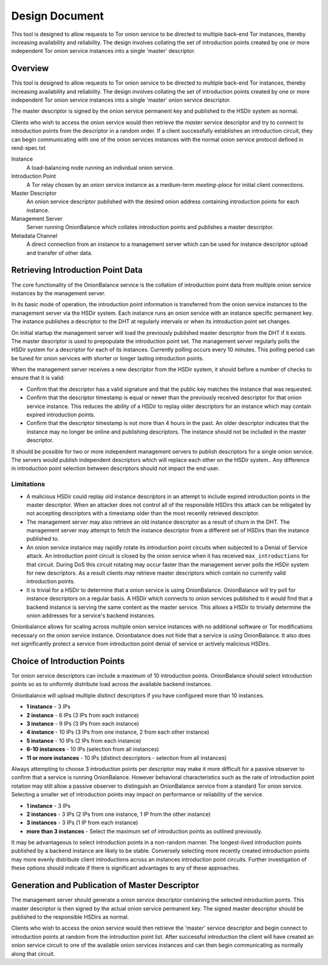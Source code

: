 Design Document
===============

This tool is designed to allow requests to Tor onion service to be
directed to multiple back-end Tor instances, thereby increasing
availability and reliability. The design involves collating the set of
introduction points created by one or more independent Tor onion service
instances into a single 'master' descriptor.

Overview
--------

This tool is designed to allow requests to Tor onion service to be
directed to multiple back-end Tor instances, thereby increasing
availability and reliability. The design involves collating the set of
introduction points created by one or more independent Tor onion service
instances into a single 'master' onion service descriptor.

The master descriptor is signed by the onion service permanent key and
published to the HSDir system as normal.

Clients who wish to access the onion service would then retrieve the
*master* service descriptor and try to connect to introduction points
from the descriptor in a random order. If a client successfully
establishes an introduction circuit, they can begin communicating with
one of the onion services instances with the normal onion service
protocol defined in rend-spec.txt

Instance
  A load-balancing node running an individual onion service.
Introduction Point
  A Tor relay chosen by an onion service instance as a medium-term
  *meeting-place* for initial client connections.
Master Descriptor
  An onion service descriptor published with the desired onion address
  containing introduction points for each instance.
Management Server
  Server running OnionBalance which collates introduction points and
  publishes a master descriptor.
Metadata Channel
  A direct connection from an instance to a management server which can
  be used for instance descriptor upload and transfer of other data.

Retrieving Introduction Point Data
----------------------------------

The core functionality of the OnionBalance service is the collation of
introduction point data from multiple onion service instances by the
management server.

In its basic mode of operation, the introduction point information is
transferred from the onion service instances to the management server
via the HSDir system. Each instance runs an onion service with an
instance specific permanent key. The instance publishes a descriptor to
the DHT at regularly intervals or when its introduction point set
changes.

On initial startup the management server will load the previously
published master descriptor from the DHT if it exists. The master
descriptor is used to prepopulate the introduction point set. The
management server regularly polls the HSDir system for a descriptor for
each of its instances. Currently polling occurs every 10 minutes. This
polling period can be tuned for onion services with shorter or longer
lasting introduction points.

When the management server receives a new descriptor from the HSDir
system, it should before a number of checks to ensure that it is valid:

-  Confirm that the descriptor has a valid signature and that the public
   key matches the instance that was requested.
-  Confirm that the descriptor timestamp is equal or newer than the
   previously received descriptor for that onion service instance. This
   reduces the ability of a HSDir to replay older descriptors for an
   instance which may contain expired introduction points.
-  Confirm that the descriptor timestamp is not more than 4 hours in the
   past. An older descriptor indicates that the instance may no longer
   be online and publishing descriptors. The instance should not be
   included in the master descriptor.

It should be possible for two or more independent management servers to
publish descriptors for a single onion service. The servers would
publish independent descriptors which will replace each other on the
HSDir system.. Any difference in introduction point selection between
descriptors should not impact the end user.

Limitations
'''''''''''

-  A malicious HSDir could replay old instance descriptors in an attempt
   to include expired introduction points in the master descriptor.
   When an attacker does not control all of the responsible HSDirs this
   attack can be mitigated by not accepting descriptors with a timestamp
   older than the most recently retrieved descriptor.

-  The management server may also retrieve an old instance descriptor as
   a result of churn in the DHT. The management server may attempt to
   fetch the instance descriptor from a different set of HSDirs than the
   instance published to.

-  An onion service instance may rapidly rotate its introduction point
   circuits when subjected to a Denial of Service attack. An
   introduction point circuit is closed by the onion service when it has
   received ``max_introductions`` for that circuit. During DoS this
   circuit rotating may occur faster than the management server polls
   the HSDir system for new descriptors. As a result clients may
   retrieve master descriptors which contain no currently valid
   introduction points.

-  It is trivial for a HSDir to determine that a onion service is using
   OnionBalance. OnionBalance will try poll for instance descriptors on a
   regular basis. A HSDir which connects to onion services published to it
   would find that a backend instance is serving the same content as the master
   service. This allows a HSDir to trivially determine the onion addresses for
   a service's backend instances.


Onionbalance allows for scaling across multiple onion service instances with no
additional software or Tor modifications necessary on the onion service
instance. Onionbalance does not hide that a service is using OnionBalance. It
also does not significantly protect a service from introduction point denial of
service or actively malicious HSDirs.


Choice of Introduction Points
-----------------------------

Tor onion service descriptors can include a maximum of 10 introduction
points. OnionBalance should select introduction points so as to
uniformly distribute load across the available backend instances.

Onionbalance will upload multiple distinct descriptors if you have configured
more than 10 instances.

-  **1 instance** - 3 IPs
-  **2 instance** - 6 IPs (3 IPs from each instance)
-  **3 instance** - 9 IPs (3 IPs from each instance)
-  **4 instance** - 10 IPs (3 IPs from one instance, 2 from each other
   instance)
-  **5 instance** - 10 IPs (2 IPs from each instance)
-  **6-10 instances** - 10 IPs (selection from all instances)
-  **11 or more instances** - 10 IPs (distinct descriptors - selection from all instances)

Always attempting to choose 3 introduction points per descriptor may make it
more difficult for a passive observer to confirm that a service is running
OnionBalance. However behavioral characteristics such as the rate of
introduction point rotation may still allow a passive observer to distinguish
an OnionBalance service from a standard Tor onion service.  Selecting a smaller
set of introduction points may impact on performance or reliability of the
service.

-  **1 instance**  - 3 IPs
-  **2 instances** - 3 IPs (2 IPs from one instance, 1 IP from the other
   instance)
-  **3 instances** - 3 IPs (1 IP from each instance)
-  **more than 3 instances** - Select the maximum set of introduction
   points as outlined previously.

It may be advantageous to select introduction points in a non-random
manner. The longest-lived introduction points published by a backend
instance are likely to be stable. Conversely selecting more recently
created introduction points may more evenly distribute client
introductions across an instances introduction point circuits. Further
investigation of these options should indicate if there is significant
advantages to any of these approaches.

Generation and Publication of Master Descriptor
-----------------------------------------------

The management server should generate a onion service descriptor
containing the selected introduction points. This master descriptor is
then signed by the actual onion service permanent key. The signed master
descriptor should be published to the responsible HSDirs as normal.

Clients who wish to access the onion service would then retrieve the
'master' service descriptor and begin connect to introduction points at
random from the introduction point list. After successful introduction
the client will have created an onion service circuit to one of the
available onion services instances and can then begin communicating as
normally along that circuit.
